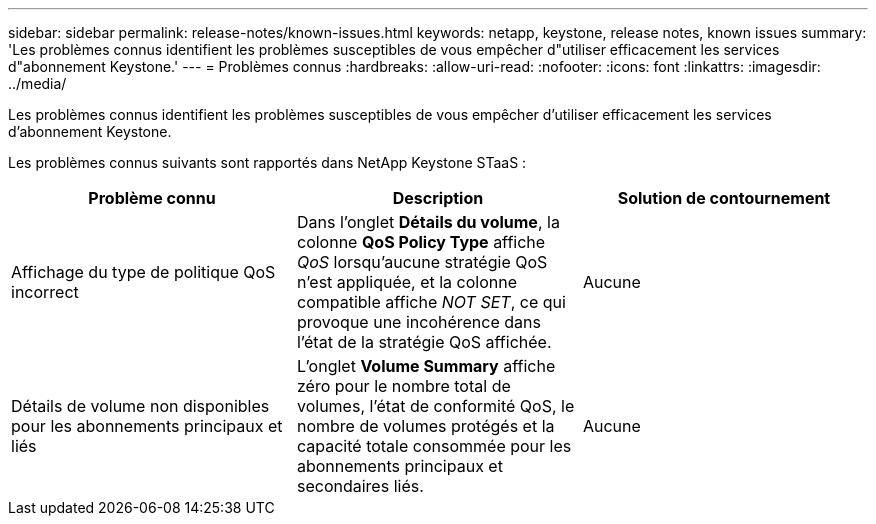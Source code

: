 ---
sidebar: sidebar 
permalink: release-notes/known-issues.html 
keywords: netapp, keystone, release notes, known issues 
summary: 'Les problèmes connus identifient les problèmes susceptibles de vous empêcher d"utiliser efficacement les services d"abonnement Keystone.' 
---
= Problèmes connus
:hardbreaks:
:allow-uri-read: 
:nofooter: 
:icons: font
:linkattrs: 
:imagesdir: ../media/


[role="lead"]
Les problèmes connus identifient les problèmes susceptibles de vous empêcher d'utiliser efficacement les services d'abonnement Keystone.

Les problèmes connus suivants sont rapportés dans NetApp Keystone STaaS :

[cols="3*"]
|===
| Problème connu | Description | Solution de contournement 


 a| 
Affichage du type de politique QoS incorrect
 a| 
Dans l'onglet *Détails du volume*, la colonne *QoS Policy Type* affiche _QoS_ lorsqu'aucune stratégie QoS n'est appliquée, et la colonne compatible affiche _NOT SET_, ce qui provoque une incohérence dans l'état de la stratégie QoS affichée.
 a| 
Aucune



 a| 
Détails de volume non disponibles pour les abonnements principaux et liés
 a| 
L'onglet *Volume Summary* affiche zéro pour le nombre total de volumes, l'état de conformité QoS, le nombre de volumes protégés et la capacité totale consommée pour les abonnements principaux et secondaires liés.
 a| 
Aucune

|===